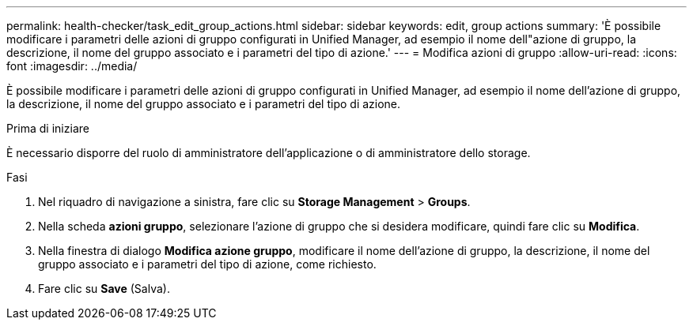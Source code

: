 ---
permalink: health-checker/task_edit_group_actions.html 
sidebar: sidebar 
keywords: edit, group actions 
summary: 'È possibile modificare i parametri delle azioni di gruppo configurati in Unified Manager, ad esempio il nome dell"azione di gruppo, la descrizione, il nome del gruppo associato e i parametri del tipo di azione.' 
---
= Modifica azioni di gruppo
:allow-uri-read: 
:icons: font
:imagesdir: ../media/


[role="lead"]
È possibile modificare i parametri delle azioni di gruppo configurati in Unified Manager, ad esempio il nome dell'azione di gruppo, la descrizione, il nome del gruppo associato e i parametri del tipo di azione.

.Prima di iniziare
È necessario disporre del ruolo di amministratore dell'applicazione o di amministratore dello storage.

.Fasi
. Nel riquadro di navigazione a sinistra, fare clic su *Storage Management* > *Groups*.
. Nella scheda *azioni gruppo*, selezionare l'azione di gruppo che si desidera modificare, quindi fare clic su *Modifica*.
. Nella finestra di dialogo *Modifica azione gruppo*, modificare il nome dell'azione di gruppo, la descrizione, il nome del gruppo associato e i parametri del tipo di azione, come richiesto.
. Fare clic su *Save* (Salva).


